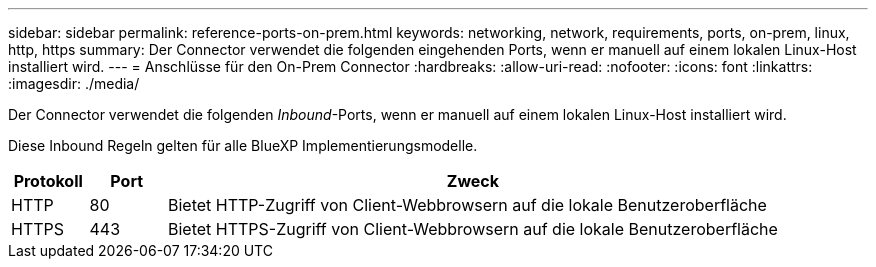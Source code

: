 ---
sidebar: sidebar 
permalink: reference-ports-on-prem.html 
keywords: networking, network, requirements, ports, on-prem, linux, http, https 
summary: Der Connector verwendet die folgenden eingehenden Ports, wenn er manuell auf einem lokalen Linux-Host installiert wird. 
---
= Anschlüsse für den On-Prem Connector
:hardbreaks:
:allow-uri-read: 
:nofooter: 
:icons: font
:linkattrs: 
:imagesdir: ./media/


[role="lead"]
Der Connector verwendet die folgenden _Inbound_-Ports, wenn er manuell auf einem lokalen Linux-Host installiert wird.

Diese Inbound Regeln gelten für alle BlueXP Implementierungsmodelle.

[cols="10,10,80"]
|===
| Protokoll | Port | Zweck 


| HTTP | 80 | Bietet HTTP-Zugriff von Client-Webbrowsern auf die lokale Benutzeroberfläche 


| HTTPS | 443 | Bietet HTTPS-Zugriff von Client-Webbrowsern auf die lokale Benutzeroberfläche 
|===